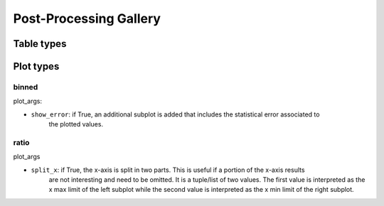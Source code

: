 #######################
Post-Processing Gallery
#######################


Table types
===========


.. _plot_types:

Plot types
==========

binned
------

plot_args:

* ``show_error``: if True, an additional subplot is added that includes the statistical error associated to
    the plotted values.

ratio
-----

plot_args

* ``split_x``: if True, the x-axis is split in two parts. This is useful if a portion of the x-axis results
     are not interesting and need to be omitted. It is a tuple/list of two values. The first value is
     interpreted as the x max limit of the left subplot while the second value is interpreted as the x min limit of the
     right subplot.